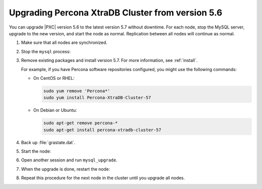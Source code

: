 .. _upgrade_from_5.6:

=================================================
Upgrading Percona XtraDB Cluster from version 5.6
=================================================

You can upgrade |PXC| version 5.6 to the latest version 5.7 without downtime.
For each node, stop the MySQL server, upgrade to the new version,
and start the node as normal.
Replication between all nodes will continue as normal.

1. Make sure that all nodes are synchronized.

#. Stop the ``mysql`` process:

   .. prompt:: bash

      sudo service mysql stop

#. Remove existing packages and install version 5.7.
   For more information, see :ref:`install`.

   For example, if you have Percona software repositories configured,
   you might use the following commands:

   * On CentOS or RHEL:

     .. code-block:: none

        sudo yum remove 'Percona*'
        sudo yum install Percona-XtraDB-Cluster-57

   * On Debian or Ubuntu:

     .. code-block:: none

        sudo apt-get remove percona-*
        sudo apt-get install percona-xtradb-cluster-57

#. Back up :file:`grastate.dat`.

#. Start the node:

   .. pormpt:: bash

      sudo service mysql start

#. Open another session and run ``mysql_upgrade``.

#. When the upgrade is done, restart the node:

   .. prompt:: bash

      sudo service mysql restart

#. Repeat this procedure for the next node in the cluster
   until you upgrade all nodes.

